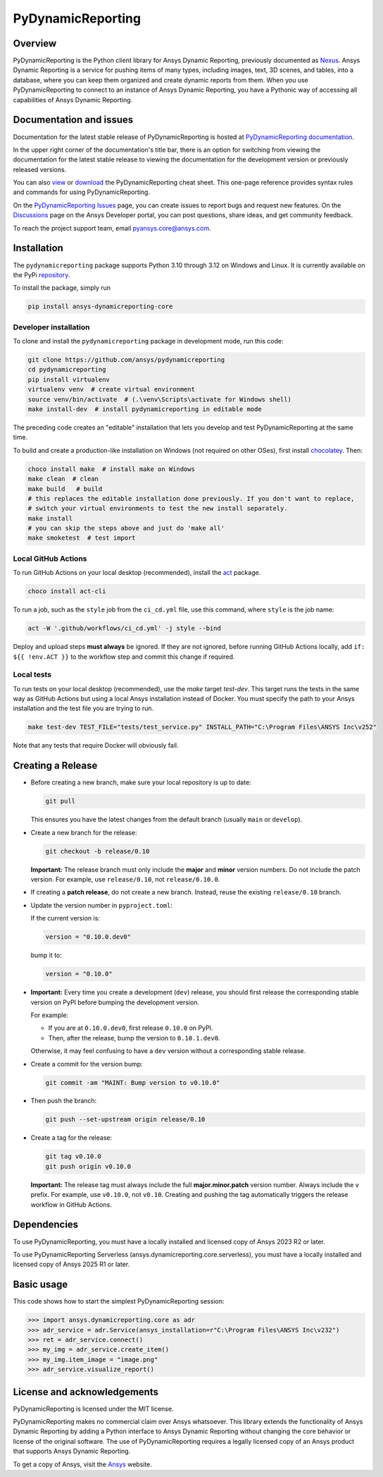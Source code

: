 PyDynamicReporting
==================

|pyansys| |python| |pypi| |GH-CI| |cov| |MIT| |black|

.. |pyansys| image:: https://img.shields.io/badge/Py-Ansys-ffc107.svg?labelColor=black&logo=data:image/png;base64,iVBORw0KGgoAAAANSUhEUgAAABAAAAAQCAIAAACQkWg2AAABDklEQVQ4jWNgoDfg5mD8vE7q/3bpVyskbW0sMRUwofHD7Dh5OBkZGBgW7/3W2tZpa2tLQEOyOzeEsfumlK2tbVpaGj4N6jIs1lpsDAwMJ278sveMY2BgCA0NFRISwqkhyQ1q/Nyd3zg4OBgYGNjZ2ePi4rB5loGBhZnhxTLJ/9ulv26Q4uVk1NXV/f///////69du4Zdg78lx//t0v+3S88rFISInD59GqIH2esIJ8G9O2/XVwhjzpw5EAam1xkkBJn/bJX+v1365hxxuCAfH9+3b9/+////48cPuNehNsS7cDEzMTAwMMzb+Q2u4dOnT2vWrMHu9ZtzxP9vl/69RVpCkBlZ3N7enoDXBwEAAA+YYitOilMVAAAAAElFTkSuQmCC
   :target: https://docs.pyansys.com/
   :alt: PyAnsys

.. |python| image:: https://img.shields.io/pypi/pyversions/ansys-dynamicreporting-core?logo=pypi
   :target: https://pypi.org/project/ansys-dynamicreporting-core/
   :alt: Python

.. |pypi| image:: https://img.shields.io/pypi/v/ansys-dynamicreporting-core.svg?logo=python&logoColor=white
   :target: https://pypi.org/project/ansys-dynamicreporting-core
   :alt: PyPI

.. |GH-CI| image:: https://github.com/ansys/pydynamicreporting/actions/workflows/ci_cd.yml/badge.svg?branch=main
   :target: https://github.com/ansys/pydynamicreporting/actions?query=branch%3Amain
   :alt: GH-CI

.. |cov| image:: https://codecov.io/gh/ansys/pydynamicreporting/graph/badge.svg?token=WCAK7QRLR3
   :target: https://codecov.io/gh/ansys/pydynamicreporting
   :alt: codecov

.. |MIT| image:: https://img.shields.io/badge/License-MIT-yellow.svg
   :target: https://opensource.org/licenses/MIT
   :alt: MIT

.. |black| image:: https://img.shields.io/badge/code%20style-black-000000.svg?style=flat
   :target: https://github.com/psf/black
   :alt: Black

.. _Nexus: https://nexusdemo.ensight.com/docs/html/Nexus.html

Overview
--------
PyDynamicReporting is the Python client library for Ansys Dynamic Reporting,
previously documented as `Nexus`_. Ansys Dynamic Reporting is a service for
pushing items of many types, including images, text, 3D scenes, and tables,
into a database, where you can keep them organized and create dynamic reports
from them. When you use PyDynamicReporting to connect to an instance of
Ansys Dynamic Reporting, you have a Pythonic way of accessing all capabilities
of Ansys Dynamic Reporting.

Documentation and issues
------------------------
Documentation for the latest stable release of PyDynamicReporting is hosted at
`PyDynamicReporting documentation <https://dynamicreporting.docs.pyansys.com/version/stable/>`_.

In the upper right corner of the documentation's title bar, there is an option
for switching from viewing the documentation for the latest stable release
to viewing the documentation for the development version or previously
released versions.

You can also `view <https://cheatsheets.docs.pyansys.com/pydynamicreporting_cheat_sheet.png>`_ or
`download <https://cheatsheets.docs.pyansys.com/pydynamicreporting_cheat_sheet.pdf>`_ the
PyDynamicReporting cheat sheet. This one-page reference provides syntax rules and commands
for using PyDynamicReporting.

On the `PyDynamicReporting Issues <https://github.com/ansys/pydynamicreporting/issues>`_
page, you can create issues to report bugs and request new features. On the `Discussions <https://discuss.ansys.com/>`_
page on the Ansys Developer portal, you can post questions, share ideas, and get community feedback.

To reach the project support team, email `pyansys.core@ansys.com <pyansys.core@ansys.com>`_.

Installation
------------
The ``pydynamicreporting`` package supports Python 3.10 through 3.12 on
Windows and Linux. It is currently available on the PyPi
`repository <https://pypi.org/project/ansys-dynamicreporting-core/>`_.

To install the package, simply run

.. code::

   pip install ansys-dynamicreporting-core

Developer installation
^^^^^^^^^^^^^^^^^^^^^^
To clone and install the ``pydynamicreporting`` package in development mode,
run this code:

.. code::

   git clone https://github.com/ansys/pydynamicreporting
   cd pydynamicreporting
   pip install virtualenv
   virtualenv venv  # create virtual environment
   source venv/bin/activate  # (.\venv\Scripts\activate for Windows shell)
   make install-dev  # install pydynamicreporting in editable mode

The preceding code creates an "editable" installation that lets you develop and test
PyDynamicReporting at the same time.

To build and create a production-like installation on Windows (not required on other OSes),
first install `chocolatey <https://chocolatey.org/install>`_. Then:

.. code::

   choco install make  # install make on Windows
   make clean  # clean
   make build   # build
   # this replaces the editable installation done previously. If you don't want to replace,
   # switch your virtual environments to test the new install separately.
   make install
   # you can skip the steps above and just do 'make all'
   make smoketest  # test import

Local GitHub Actions
^^^^^^^^^^^^^^^^^^^^
To run GitHub Actions on your local desktop (recommended), install the
`act <https://github.com/nektos/act#readme>`_ package.

.. code::

   choco install act-cli

To run a job, such as the ``style`` job from the ``ci_cd.yml`` file, use
this command, where ``style`` is the job name:

.. code::

   act -W '.github/workflows/ci_cd.yml' -j style --bind


Deploy and upload steps **must always** be ignored. If they are not ignored,
before running GitHub Actions locally, add ``if: ${{ !env.ACT }}`` to the
workflow step and commit this change if required.

Local tests
^^^^^^^^^^^
To run tests on your local desktop (recommended), use the `make` target
`test-dev`. This target runs the tests in the same way as GitHub Actions but using
a local Ansys installation instead of Docker. You must specify the path to your Ansys
installation and the test file you are trying to run.

.. code::

   make test-dev TEST_FILE="tests/test_service.py" INSTALL_PATH="C:\Program Files\ANSYS Inc\v252"

Note that any tests that require Docker will obviously fail.

Creating a Release
------------------

- Before creating a new branch, make sure your local repository is up to date:

  .. code-block:: bash

      git pull

  This ensures you have the latest changes from the default branch (usually ``main`` or ``develop``).

- Create a new branch for the release:

  .. code-block:: bash

      git checkout -b release/0.10

  **Important:**
  The release branch must only include the **major** and **minor** version numbers.
  Do not include the patch version.
  For example, use ``release/0.10``, not ``release/0.10.0``.

- If creating a **patch release**, do not create a new branch.
  Instead, reuse the existing ``release/0.10`` branch.

- Update the version number in ``pyproject.toml``:

  If the current version is:

  .. code-block:: toml

      version = "0.10.0.dev0"

  bump it to:

  .. code-block:: toml

      version = "0.10.0"

- **Important:**
  Every time you create a development (``dev``) release, you should first release the corresponding stable version on PyPI before bumping the development version.

  For example:

  - If you are at ``0.10.0.dev0``, first release ``0.10.0`` on PyPI.
  - Then, after the release, bump the version to ``0.10.1.dev0``.

  Otherwise, it may feel confusing to have a ``dev`` version without a corresponding stable release.

- Create a commit for the version bump:

  .. code-block:: bash

      git commit -am "MAINT: Bump version to v0.10.0"

- Then push the branch:

  .. code-block:: bash

      git push --set-upstream origin release/0.10

- Create a tag for the release:

  .. code-block:: bash

      git tag v0.10.0
      git push origin v0.10.0

  **Important:**
  The release tag must always include the full **major.minor.patch** version number.
  Always include the ``v`` prefix.
  For example, use ``v0.10.0``, not ``v0.10``.
  Creating and pushing the tag automatically triggers the release workflow in GitHub Actions.


Dependencies
------------
To use PyDynamicReporting, you must have a locally installed and licensed copy
of Ansys 2023 R2 or later.

To use PyDynamicReporting Serverless (ansys.dynamicreporting.core.serverless),
you must have a locally installed and licensed copy of Ansys 2025 R1 or later.

Basic usage
-----------
This code shows how to start the simplest PyDynamicReporting session:

.. code:: pycon

    >>> import ansys.dynamicreporting.core as adr
    >>> adr_service = adr.Service(ansys_installation=r"C:\Program Files\ANSYS Inc\v232")
    >>> ret = adr_service.connect()
    >>> my_img = adr_service.create_item()
    >>> my_img.item_image = "image.png"
    >>> adr_service.visualize_report()


License and acknowledgements
----------------------------
PyDynamicReporting is licensed under the MIT license.

PyDynamicReporting makes no commercial claim over Ansys whatsoever.
This library extends the functionality of Ansys Dynamic Reporting by
adding a Python interface to Ansys Dynamic Reporting without changing
the core behavior or license of the original software. The use of
PyDynamicReporting requires a legally licensed copy of an Ansys product
that supports Ansys Dynamic Reporting.

To get a copy of Ansys, visit the `Ansys <https://www.ansys.com/>`_ website.